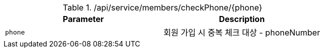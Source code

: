 .+/api/service/members/checkPhone/{phone}+
|===
|Parameter|Description

|`+phone+`
|회원 가입 시 중복 체크 대상 - phoneNumber

|===